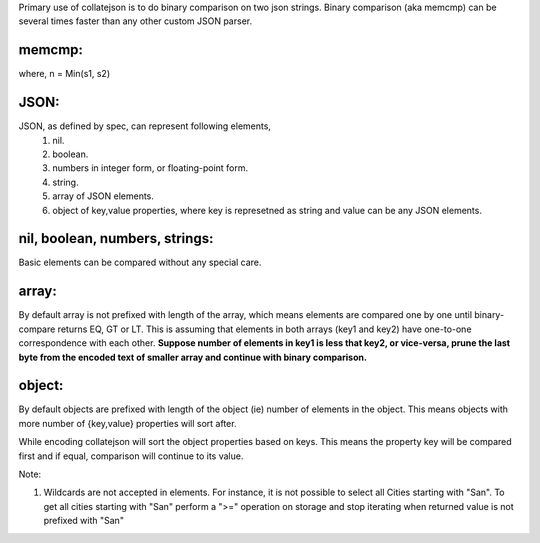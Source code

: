 Primary use of collatejson is to do binary comparison on two json strings.
Binary comparison (aka memcmp) can be several times faster than any other
custom JSON parser.

memcmp:
-------

.. code-block:: C
    int memcmp(const void *s1, const void *s2, size_t n);

where, n = Min(s1, s2)

JSON:
-----

JSON, as defined by spec, can represent following elements,
  1. nil.
  2. boolean.
  3. numbers in integer form, or floating-point form.
  4. string.
  5. array of JSON elements.
  6. object of key,value properties, where key is represetned as string and
     value can be any JSON elements.

nil, boolean, numbers, strings:
-------------------------------

Basic elements can be compared without any special care.

array:
------

By default array is not prefixed with length of the array, which means
elements are compared one by one until binary-compare returns EQ, GT or
LT. This is assuming that elements in both arrays (key1 and key2) have
one-to-one correspondence with each other. **Suppose number of elements
in key1 is less that key2, or vice-versa, prune the last byte from the
encoded text of smaller array and continue with binary comparison.**

object:
-------

By default objects are prefixed with length of the object (ie) number of
elements in the object. This means objects with more number of {key,value}
properties will sort after.

While encoding collatejson will sort the object properties based on keys.
This means the property key will be compared first and if equal, comparison
will continue to its value.

Note:

1. Wildcards are not accepted in elements. For instance, it is not possible to
   select all Cities starting with "San". To get all cities starting with
   "San" perform a ">=" operation on storage and stop iterating when returned
   value is not prefixed with "San"
